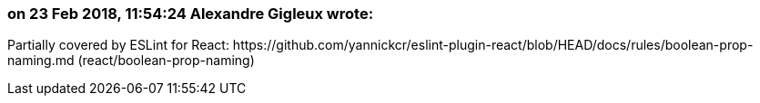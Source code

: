 === on 23 Feb 2018, 11:54:24 Alexandre Gigleux wrote:
Partially covered by ESLint for React: \https://github.com/yannickcr/eslint-plugin-react/blob/HEAD/docs/rules/boolean-prop-naming.md (react/boolean-prop-naming)

